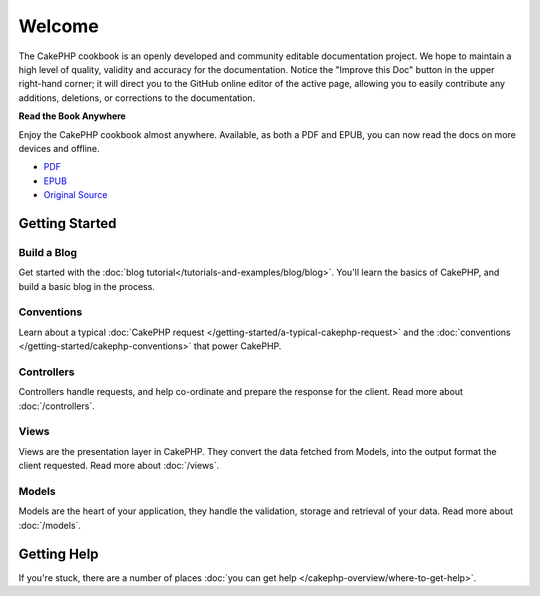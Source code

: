 .. CakePHP Cookbook documentation master file, created by
   sphinx-quickstart on Tue Jan 18 12:54:14 2011.
   You can adapt this file completely to your liking, but it should at least
   contain the root `toctree` directive.

Welcome
#######

The CakePHP cookbook is an openly developed and community editable documentation
project. We hope to maintain a high level of quality, validity and accuracy for
the documentation. Notice the "Improve this Doc" button in the upper right-hand
corner; it will direct you to the GitHub online editor of the active page,
allowing you to easily contribute any additions, deletions, or corrections to
the documentation.

.. container:: offline-download

    **Read the Book Anywhere**

    Enjoy the CakePHP cookbook almost anywhere. Available, as both a PDF and
    EPUB, you can now read the docs on more devices and offline.

    - `PDF <../_downloads/en/CakePHPCookbook.pdf>`_
    - `EPUB <../_downloads/en/CakePHPCookbook.epub>`_
    - `Original Source <http://github.com/cakephp/docs>`_

Getting Started
===============

Build a Blog
------------

Get started with the :doc:`blog tutorial</tutorials-and-examples/blog/blog>`.
You'll learn the basics of CakePHP, and build a basic blog in the process.

Conventions
-----------

Learn about a typical :doc:`CakePHP request
</getting-started/a-typical-cakephp-request>` and the :doc:`conventions
</getting-started/cakephp-conventions>` that power CakePHP.

Controllers
-----------

Controllers handle requests, and help co-ordinate and prepare
the response for the client. Read more about :doc:`/controllers`.

Views
-----

Views are the presentation layer in CakePHP. They convert
the data fetched from Models, into the output format the client
requested. Read more about :doc:`/views`.

Models
------

Models are the heart of your application, they handle the validation,
storage and retrieval of your data. Read more about :doc:`/models`.

Getting Help
============

If you're stuck, there are a number of places :doc:`you can get help
</cakephp-overview/where-to-get-help>`.



.. meta::
    :title lang=en: .. CakePHP Cookbook documentation master file, created by
    :keywords lang=en: doc models,documentation master,presentation layer,documentation project,quickstart,original source,sphinx,liking,cookbook,validity,conventions,validation,cakephp,accuracy,storage and retrieval,heart,blog,project hope
